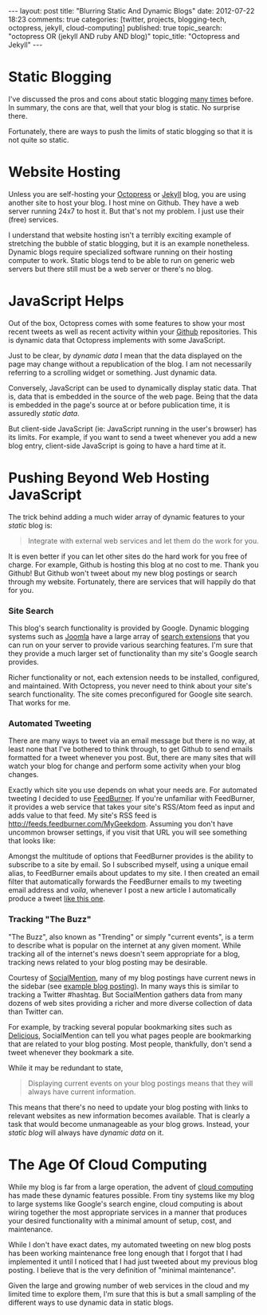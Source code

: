 #+BEGIN_HTML
---
layout:         post
title:          "Blurring Static And Dynamic Blogs"
date:           2012-07-22 18:23
comments:       true
categories:     [twitter, projects, blogging-tech, octopress, jekyll, cloud-computing]
published:      true
topic_search:   "octopress OR (jekyll AND ruby AND blog)"
topic_title:    "Octopress and Jekyll"
---

#+END_HTML

* Static Blogging
I've discussed the pros and cons about static blogging [[http://www.neilsmithline.com/blog/categories/blogging-tech/][many times]] before. In summary, the cons are that, well that your blog is static. No surprise there.

Fortunately, there are ways to push the limits of static blogging so that it is not quite so static.

* Website Hosting
Unless you are self-hosting your [[http://octopress.org][Octopress]] or [[http://jekyllrb.com][Jekyll]] blog, you are using another site to host your blog. I host mine on Github. They have a web server running 24x7 to host it. But that's not my problem. I just use their (free) services.

I understand that website hosting isn't a terribly exciting example of stretching the bubble of static blogging, but it is an example nonetheless. Dynamic blogs require specialized software running on their hosting computer to work. Static blogs tend to be able to run on generic web servers but there still must be a web server or there's no blog.

* JavaScript Helps
Out of the box, Octopress comes with some features to show your most recent tweets as well as recent activity within your [[http://github.com][Github]] repositories. This is dynamic data that Octopress implements with some JavaScript.

Just to be clear, by /dynamic data/ I mean that the data displayed on the page may change without a republication of the blog. I am not necessarily referring to a scrolling widget or something. Just dynamic data. 

Conversely, JavaScript can be used to dynamically display static data. That is, data that is embedded in the source of the web page. Being that the data is embedded in the page's source at or before publication time, it is assuredly /static data/.

But client-side JavaScript (ie: JavaScript running in the user's browser) has its limits. For example, if you want to send a tweet whenever you add a new blog entry, client-side JavaScript is going to have a hard time at it.

#+HTML: <!-- more -->

* Pushing Beyond Web Hosting JavaScript
The trick behind adding a much wider array of dynamic features to your /static/ blog is:
#+BEGIN_QUOTE
Integrate with external web services and let them do the work for you.
#+END_QUOTE

It is even better if you can let other sites do the hard work for you free of charge. For example, Github is hosting this blog at no cost to me. Thank you Github! But Github won't tweet about my new blog postings or search through my website. Fortunately, there are services that will happily do that for you.

*** Site Search
This blog's search functionality is provided by Google. Dynamic blogging systems such as [[http://joomla.org][Joomla]] have a large array of [[http://extensions.joomla.org/extensions/search-a-indexing][search extensions]] that you can run on your server to provide various searching features. I'm sure that they provide a much larger set of functionality than my site's Google search provides. 

Richer functionality or not, each extension needs to be installed, configured, and maintained. With Octopress, you never need to think about your site's search functionality. The site comes preconfigured for Google site search. That works for me.

*** Automated Tweeting
There are many ways to tweet via an email message but there is no way, at least none that I've bothered to think through, to get Github to send emails formatted for a tweet whenever you post. But, there are many sites that will watch your blog for change and perform some activity when your blog changes.

Exactly which site you use depends on what your needs are. For automated tweeting I decided to use [[http://feedburner.com/][FeedBurner]]. If you're unfamiliar with FeedBurner, it provides a web service that takes your site's RSS/Atom feed as input and adds value to that feed. My site's RSS feed is [[http://feeds.feedburner.com/MyGeekdom]]. Assuming you don't have uncommon browser settings, if you visit that URL  you will see something that looks like: 

[[http://www.neilsmithline.com/assets/screen-snapshots/feedburner.png]]

Amongst the multitude of options that FeedBurner provides is the ability to subscribe to a site by email. So I subscribed myself, using a unique email alias, to FeedBurner emails about updates to my site. I then created an email filter that automatically forwards the FeedBurner emails to my tweeting email address and /voila/, whenever I post a new article I automatically produce a tweet [[https://twitter.com/neil_smithline/status/227220890109218816][like this one]].

*** Tracking "The Buzz"
"The Buzz", also known as "Trending" or simply "current events", is a term to describe what is popular on the internet at any given moment. While tracking all of the internet's news doesn't seem appropriate for a blog, tracking news related to your blog posting may be desirable.

Courtesy of [[http://socialmention.com][SocialMention]], many of my blog postings have current news in the sidebar (see [[http://www.neilsmithline.com/blog/2012/07/15/bookifying-news/][example blog posting]]). In many ways this is similar to tracking a Twitter #hashtag. But SocialMention gathers data from many dozens of web sites providing a richer and more diverse collection of data than Twitter can. 

For example, by tracking several popular bookmarking sites such as [[http://delicious.com][Delicious]], SocialMention can tell you what pages people are bookmarking that are related to your blog posting. Most people, thankfully, don't send a tweet whenever they bookmark a site.

While it may be redundant to state,
#+BEGIN_QUOTE
Displaying current events on your blog postings means that they will always have current information.
#+END_QUOTE
This means that there's no need to update your blog posting with links to relevant websites as new information becomes available. That is clearly a task that would become unmanageable as your blog grows. Instead, your /static blog/ will always have /dynamic data/ on it.

* The Age Of Cloud Computing
While my blog is far from a large operation, the advent of [[http://en.wikipedia.org/wiki/Cloud_computing][cloud computing]] has made these dynamic features possible. From tiny systems like my blog to large systems like Google's search engine, cloud computing is about wiring together the most appropriate services in a manner that produces your desired functionality with a minimal amount of setup, cost, and maintenance.

While I don't have exact dates, my automated tweeting on new blog posts has been working maintenance free long enough that I forgot that I had implemented it until I noticed that I had just tweeted about my previous blog posting. I believe that is the very definition of "minimal maintenance".

Given the large and growing number of web services in the cloud and my limited time to explore them, I'm sure that this is but a small sampling of the different ways to use dynamic data in static blogs.
